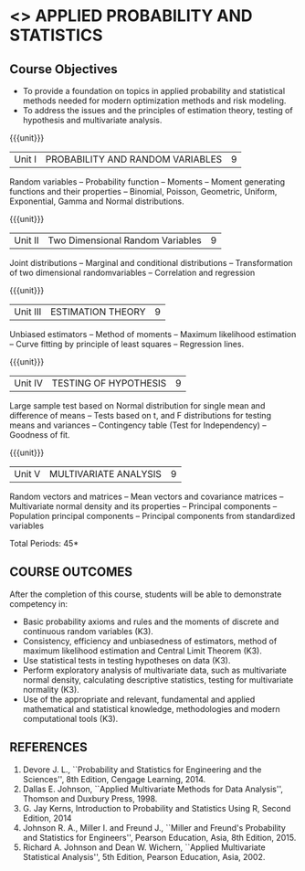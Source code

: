 * <<<DS11>>> APPLIED PROBABILITY AND STATISTICS 
:properties:
:author: Milton
:date: 9/11/2019
:end:
#+startup: showall

** REVISION 2019                                                   :noexport:
1. Started with Statics and Probability for ME CSE

{{{credits}}}
| L | T | P | C |
| 3 | 0 | 0 | 3 |


** Course Objectives
    - To provide a foundation on topics in applied probability and
      statistical methods needed for modern optimization methods and
      risk modeling.
    - To address the issues and the principles of estimation theory,
      testing of hypothesis and multivariate analysis.

{{{unit}}}
| Unit I | PROBABILITY AND RANDOM VARIABLES | 9 |
Random variables -- Probability function -- Moments -- Moment
generating functions and their properties -- Binomial, Poisson,
Geometric, Uniform, Exponential, Gamma and Normal distributions.

{{{unit}}}
| Unit II | Two Dimensional Random Variables | 9 |
Joint distributions -- Marginal and conditional distributions --
Transformation of two dimensional randomvariables -- Correlation and
regression

{{{unit}}}
| Unit III | ESTIMATION THEORY | 9 |
Unbiased estimators -- Method of moments -- Maximum likelihood
estimation -- Curve fitting by principle of least squares --
Regression lines.

{{{unit}}}
| Unit IV | TESTING OF HYPOTHESIS | 9 |
Large sample test based on Normal distribution for single mean and
difference of means -- Tests based on t, and F distributions for
testing means and variances -- Contingency table (Test for
Independency) -- Goodness of fit.

{{{unit}}}
| Unit V | MULTIVARIATE ANALYSIS | 9 |
Random vectors and matrices -- Mean vectors and covariance matrices --
Multivariate normal density and its properties -- Principal components
-- Population principal components -- Principal components from
standardized variables

\hfill *Total Periods: 45*

** COURSE OUTCOMES
After the completion of this course, students will be able to
 demonstrate competency in:
- Basic probability axioms and rules and the moments of discrete and
  continuous random variables (K3).
- Consistency, efficiency and unbiasedness of estimators, method of
  maximum likelihood estimation and Central Limit Theorem (K3).
- Use statistical tests in testing hypotheses on data (K3).
- Perform exploratory analysis of multivariate data, such as
  multivariate normal density, calculating descriptive statistics,
  testing for multivariate normality (K3).
- Use of the appropriate and relevant, fundamental and applied
  mathematical and statistical knowledge, methodologies and modern
  computational tools (K3).

** REFERENCES
   1. Devore J. L., ``Probability and Statistics for Engineering and
      the Sciences'', 8th Edition, Cengage Learning, 2014.
   2. Dallas E. Johnson, ``Applied Multivariate Methods for Data
      Analysis'', Thomson and Duxbury Press, 1998.
   3. G. Jay Kerns, Introduction to Probability and Statistics Using
      R, Second Edition, 2014
   5. Johnson R. A., Miller I. and Freund J., ``Miller and Freund's
      Probability and Statistics for Engineers'', Pearson Education,
      Asia, 8th Edition, 2015.
   6. Richard A. Johnson and Dean W. Wichern, ``Applied Multivariate
      Statistical Analysis'', 5th Edition, Pearson Education,
      Asia, 2002.
